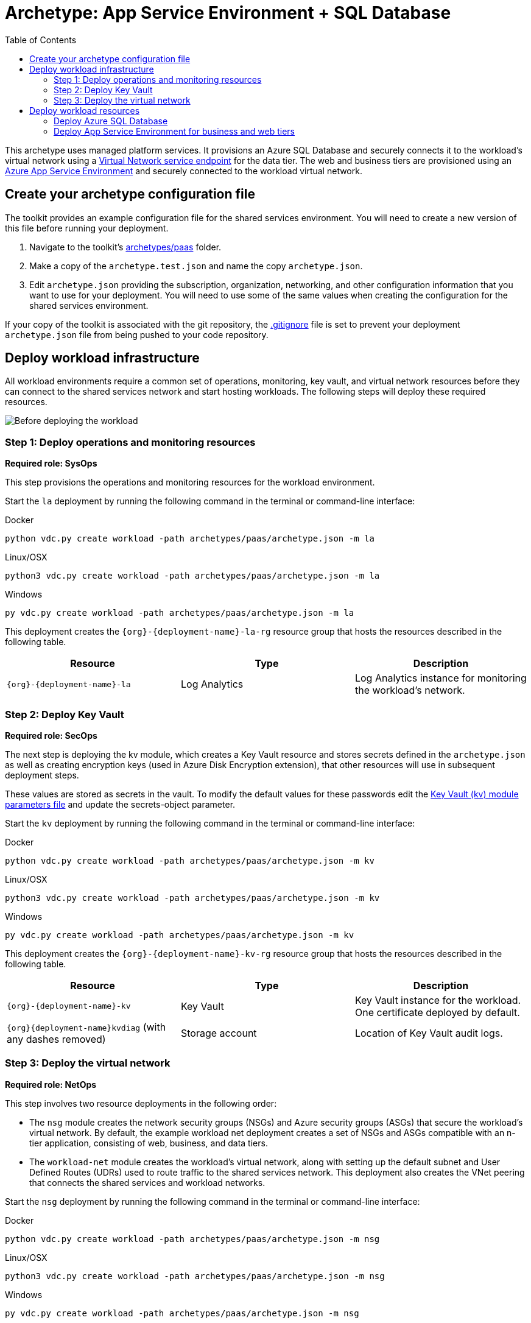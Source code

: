 = Archetype: App Service Environment + SQL Database
:toc:
:toc-placement: auto
:toclevels: 2

This archetype uses managed platform services. It provisions an Azure SQL Database and securely connects it to the workload's virtual network using a https://docs.microsoft.com/azure/virtual-network/virtual-network-service-endpoints-overview[Virtual Network service endpoint] for the data tier. The web and business tiers are provisioned using an https://docs.microsoft.com/azure/app-service/environment/intro[Azure App Service Environment] and securely connected to the workload virtual network.

== Create your archetype configuration file

The toolkit provides an example configuration file for the shared services environment. You will need to create a new version of this file before running your deployment.

1. Navigate to the toolkit's link:../../../archetypes/paas[archetypes/paas] folder.
1. Make a copy of the `archetype.test.json` and name the copy `archetype.json`.
1. Edit `archetype.json` providing the subscription, organization, networking, and other configuration information that you want to use for your deployment. You will need to use some of the same values when creating the configuration for the shared services environment.

If your copy of the toolkit is associated with the git repository, the link:../../../.gitignore[.gitignore] file is set to prevent your deployment `archetype.json` file from being pushed to your code repository.

== Deploy workload infrastructure

All workload environments require a common set of operations, monitoring, key vault, and virtual network resources before they can connect to the shared services network and start hosting workloads. The following steps will deploy these required resources.

image:_media/workload-paas-empty.png[Before deploying the workload]

=== Step 1: Deploy operations and monitoring resources

*Required role: SysOps*

This step provisions the operations and monitoring resources for the workload environment.

Start the `la` deployment by running the following command in the terminal or command-line interface:

.Docker
[source,bash]
python vdc.py create workload -path archetypes/paas/archetype.json -m la

.Linux/OSX
[source,bash]
python3 vdc.py create workload -path archetypes/paas/archetype.json -m la

.Windows
[source,cmd]
py vdc.py create workload -path archetypes/paas/archetype.json -m la

This deployment creates the `{org}-{deployment-name}-la-rg` resource group that hosts the resources described in the following table.

[options="header",cols="a,,"]
|===
| Resource | Type | Description

| `{org}-{deployment-name}-la`
| Log Analytics
| Log Analytics instance for monitoring the workload's network.
|===

=== Step 2: Deploy Key Vault

*Required role: SecOps*

The next step is deploying the kv module, which creates a Key Vault resource and stores secrets defined in the `archetype.json` as well as creating encryption keys (used in Azure Disk Encryption extension), that other resources will use in subsequent deployment steps.

These values are stored as secrets in the vault. To modify the default values for these passwords edit the link:../../../modules/kv/1.0/azureDeploy.parameters.json[Key Vault (kv) module parameters file] and update the secrets-object parameter.

Start the `kv` deployment by running the following command in the terminal or command-line interface:

.Docker
[source,bash]
python vdc.py create workload -path archetypes/paas/archetype.json -m kv

.Linux/OSX
[source,bash]
python3 vdc.py create workload -path archetypes/paas/archetype.json -m kv

.Windows
[source,cmd]
py vdc.py create workload -path archetypes/paas/archetype.json -m kv

This deployment creates the `{org}-{deployment-name}-kv-rg` resource group that hosts the resources described in the following table.

[options="header",cols="a,,"]
|===
| Resource | Type | Description

| `{org}-{deployment-name}-kv` 
| Key Vault
| Key Vault instance for the workload. One certificate deployed by default.

| `{org}{deployment-name}kvdiag` (with any dashes removed)
| Storage account
| Location of Key Vault audit logs.
|===

=== Step 3: Deploy the virtual network

*Required role: NetOps*

This step involves two resource deployments in the following order:

- The `nsg` module creates the network security groups (NSGs) and Azure security groups (ASGs) that secure the workload's virtual network. By default, the example workload net deployment creates a set of NSGs and ASGs compatible with an n-tier application, consisting of web, business, and data tiers. 
- The `workload-net` module creates the workload's virtual network, along with setting up the default subnet and User Defined Routes (UDRs) used to route traffic to the shared services network. This deployment also creates the VNet peering that connects the shared services and workload networks.

Start the `nsg` deployment by running the following command in the terminal or command-line interface:

.Docker
[source,bash]
python vdc.py create workload -path archetypes/paas/archetype.json -m nsg

.Linux/OSX
[source,bash]
python3 vdc.py create workload -path archetypes/paas/archetype.json -m nsg

.Windows
[source,cmd]
py vdc.py create workload -path archetypes/paas/archetype.json -m nsg

Then start the `workload-net` deployment by running the following command in the terminal or command-line interface:

.Docker
[source,bash]
python vdc.py create workload -path archetypes/paas/archetype.json -m workload-net

.Linux/OSX
[source,bash]
python3 vdc.py create workload -path archetypes/paas/archetype.json -m workload-net

.Windows
[source,cmd]
py vdc.py create workload -path archetypes/paas/archetype.json -m workload-net

These deployment creates the `{org}-{deployment-name}-net-rg` resource group that hosts the resources described in the following table.

[options="header",cols="a,,a"]
|===
| Resource | Type | Description

|`{org}-{deployment-name}-business-asg`
| Application security group
| ASG for business-tier resources.

| `{org}-{deployment-name}-data-asg`
| Application security group
| ASG for data-tier resources.

| `{org}-{deployment-name}-web-asg`
| Application security group
| ASG for web-tier resources.

| `{org}-{deployment-name}-vnet`
| Virtual network
| The primary workload's virtual network with a single default subnet.

| `{org}-{deployment-name}-{defaultsubnetname}-nsg`
| Network security group
| Network security group attached to the default subnet.

| `{org}-{deployment-name}-udr`
| Route table
| User Defined Routes for routing traffic to and from the shared services network.

| `{org}{deployment-name}diag{random-characters}` (with any dashes removed)
| Storage account 
| Storage location for virtual network diagnostic data.
|===

== Deploy workload resources

Once the workload operations, Key Vault, and virtual network resources are provisioned, your team can begin deploying actual workload resources. Performing the following tasks provisions the Azure SQL Database and App Service Environment needed for DevOps to deploy an application with a data, business, and web tier.

image:_media/workload-paas-complete.png[Workload deployed into spoke network]

=== Deploy Azure SQL Database

The `sqldb` deployment module creates the Azure SQL Database and secure service endpoint used for the application’s data tier. Start this deployment by running the following command in the terminal or command-line interface:

.Docker
[source,bash]
python vdc.py create workload -path archetypes/paas/archetype.json -m sqldb

.Linux/OSX
[source,bash]
python3 vdc.py create workload -path archetypes/paas/archetype.json -m sqldb

.Windows
[source,cmd]
py vdc.py create workload -path archetypes/paas/archetype.json -m sqldb

These deployment creates the `{org}-{deployment-name}-sqldb-rg` resource group that hosts the resources described in the following table.

[options="header",cols="a,,a"]
|===
| Resource | Type | Description

| `{org}-{deployment-name}-db-server01 `
| SQL server 
| Azure SQL Database server hosting the data-tier database.

| `sqldb01`
| SQL database
| Azure SQL Database.
|===

=== Deploy App Service Environment for business and web tiers

The `ase` module creates a new App Service Environment within the workload's virtual network and creates three instances of a single app service that provides the application’s web tier. Start this deployment by running the following command in the terminal or command-line interface:

.Docker
[source,bash]
python vdc.py create workload -path archetypes/paas/archetype.json -m ase

.Linux/OSX
[source,bash]
python3 vdc.py create workload -path archetypes/paas/archetype.json -m ase

.Windows
[source,cmd]
py vdc.py create workload -path archetypes/paas/archetype.json -m ase

These deployment creates the `{org}-{deployment-name}-ase-rg` resource group that hosts the resources described in the following table.

[options="header",cols="a,,a"]
|===
| Resource | Type | Description

| `samplemvc`
| App Service
| Example App service instance deployed to the App Service plan.

| `{org}-{deployment-name}-app-plan`
| App Service plan
| Default App Server plan for hosting DevOps App Services.

| `{org}-{deployment-name}-ase`
| App Service Environment
| App Service Environment deployed securely inside the workload's virtual network.
|===

Once the App Service Environment is created, DevOps teams can create https://docs.microsoft.com/azure/app-service/environment/create-ilb-ase#create-an-app-in-an-ilb-ase[additional web and business tier app services].

//TODO Should there be a parameter doc for this archetype?